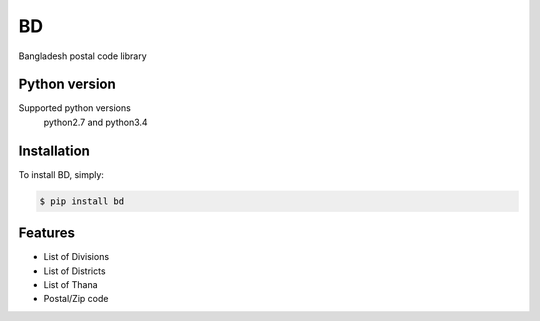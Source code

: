 ==
BD
==

Bangladesh postal code library


Python version
--------------

Supported python versions
    python2.7 and python3.4

Installation
------------

To install BD, simply:

.. code-block:: bash

    $ pip install bd

Features
--------

- List of Divisions
- List of Districts
- List of Thana
- Postal/Zip code


